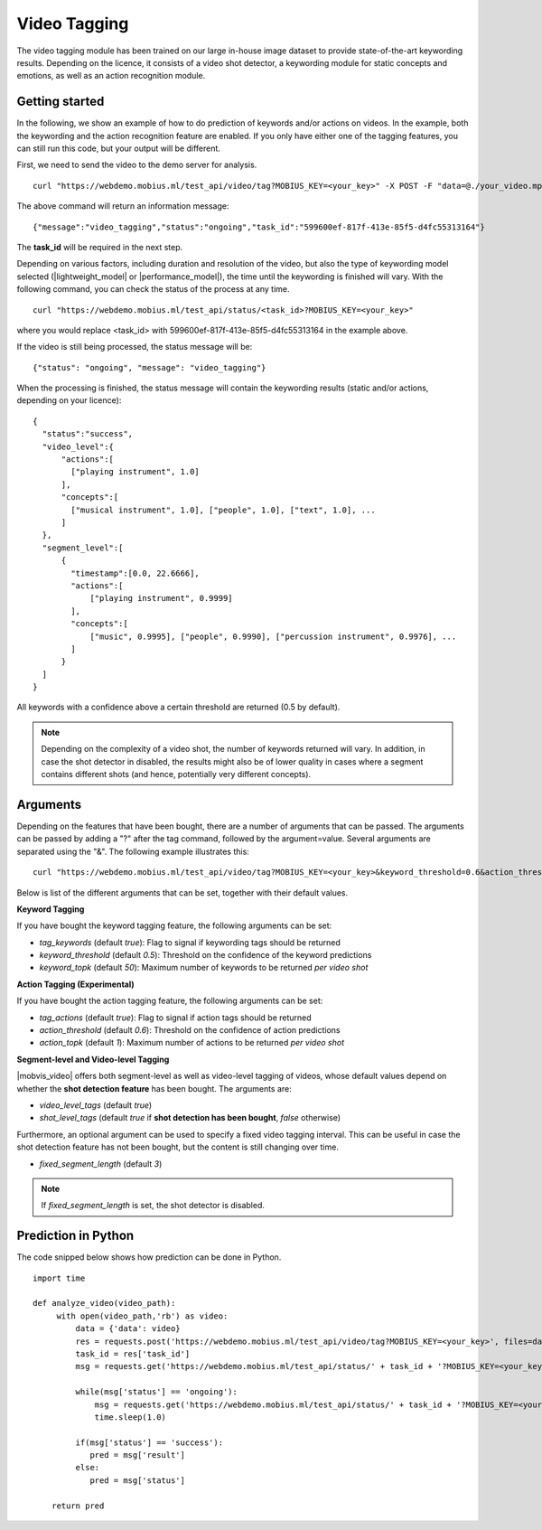 Video Tagging
==============
The video tagging module has been trained on our large in-house image dataset to provide state-of-the-art keywording results. Depending on the licence, it consists of a video shot detector, a keywording module for static concepts and emotions, as well as an action recognition module.

Getting started
---------------

In the following, we show an example of how to do prediction of keywords and/or actions on videos. In the example, both the keywording and the action recognition feature are enabled. If you only have either one of the tagging features, you can still run this code, but your output will be different.

First, we need to send the video to the demo server for analysis.
::

  curl "https://webdemo.mobius.ml/test_api/video/tag?MOBIUS_KEY=<your_key>" -X POST -F "data=@./your_video.mp4"

The above command will return an information message:
::

  {"message":"video_tagging","status":"ongoing","task_id":"599600ef-817f-413e-85f5-d4fc55313164"}

The **task_id** will be required in the next step.
  
Depending on various factors, including duration and resolution of the video, but also the type of keywording model selected (|lightweight_model| or |performance_model|), the time until the keywording is finished will vary. 
With the following command, you can check the status of the process at any time. 
::
  
  curl "https://webdemo.mobius.ml/test_api/status/<task_id>?MOBIUS_KEY=<your_key>"
  
where you would replace <task_id> with 599600ef-817f-413e-85f5-d4fc55313164 in the example above. 

If the video is still being processed, the status message will be:
::
  
  {"status": "ongoing", "message": "video_tagging"}
  
When the processing is finished, the status message will contain the keywording results (static and/or actions, depending on your licence):
::
  
  {  
    "status":"success",
    "video_level":{  
        "actions":[  
          ["playing instrument", 1.0]
        ],
        "concepts":[  
          ["musical instrument", 1.0], ["people", 1.0], ["text", 1.0], ...
        ]
    },
    "segment_level":[  
        {  
          "timestamp":[0.0, 22.6666],
          "actions":[  
              ["playing instrument", 0.9999]
          ],
          "concepts":[  
              ["music", 0.9995], ["people", 0.9990], ["percussion instrument", 0.9976], ...
          ]
        }
    ]
  }


All keywords with a confidence above a certain threshold are returned (0.5 by default).

.. note::
    
    Depending on the complexity of a video shot, the number of keywords returned will vary. In addition, in case the shot
    detector in disabled, the results might also be of lower quality in cases where a segment contains different shots (and hence, potentially very different concepts). 
    
    

Arguments
----------

Depending on the features that have been bought, there are a number of arguments that can be passed. The arguments can be passed by adding a "?" after the tag command, followed by the argument=value. Several arguments are separated using the "&". The following example illustrates this:
::
  
  curl "https://webdemo.mobius.ml/test_api/video/tag?MOBIUS_KEY=<your_key>&keyword_threshold=0.6&action_threshold=0.7" -X POST -F "data=@./your_video.mp4"
  
Below is list of the different arguments that can be set, together with their default values.

**Keyword Tagging**

If you have bought the keyword tagging feature, the following arguments can be set:

* *tag_keywords* (default *true*): Flag to signal if keywording tags should be returned
* *keyword_threshold* (default *0.5*): Threshold on the confidence of the keyword predictions
* *keyword_topk* (default *50*): Maximum number of keywords to be returned *per video shot*

**Action Tagging (Experimental)**

If you have bought the action tagging feature, the following arguments can be set:

* *tag_actions* (default *true*): Flag to signal if action tags should be returned
* *action_threshold* (default *0.6*): Threshold on the confidence of action predictions
* *action_topk* (default *1*): Maximum number of actions to be returned *per video shot*

**Segment-level and Video-level Tagging**

|mobvis_video| offers both segment-level as well as video-level tagging of videos, whose default values depend on whether the **shot detection feature** has been bought. The arguments are:

* *video_level_tags* (default *true*)
* *shot_level_tags* (default *true* if **shot detection has been bought**, *false* otherwise)

Furthermore, an optional argument can be used to specify a fixed video tagging interval. This can be useful in case the shot detection feature has not been bought, but the content is still changing over time.

* *fixed_segment_length* (default *3*)

.. note::
  
  If *fixed_segment_length* is set, the shot detector is disabled.
  

Prediction in Python
---------------------

The code snipped below shows how prediction can be done in Python.

::

    import time
    
    def analyze_video(video_path):
         with open(video_path,'rb') as video:
             data = {'data': video}
             res = requests.post('https://webdemo.mobius.ml/test_api/video/tag?MOBIUS_KEY=<your_key>', files=data).json()
             task_id = res['task_id']
             msg = requests.get('https://webdemo.mobius.ml/test_api/status/' + task_id + '?MOBIUS_KEY=<your_key>').json()
             
             while(msg['status'] == 'ongoing'):
                 msg = requests.get('https://webdemo.mobius.ml/test_api/status/' + task_id + '?MOBIUS_KEY=<your_key>').json()
                 time.sleep(1.0)
                 
             if(msg['status'] == 'success'):
                pred = msg['result']
             else:
                pred = msg['status']
        
        return pred





  
